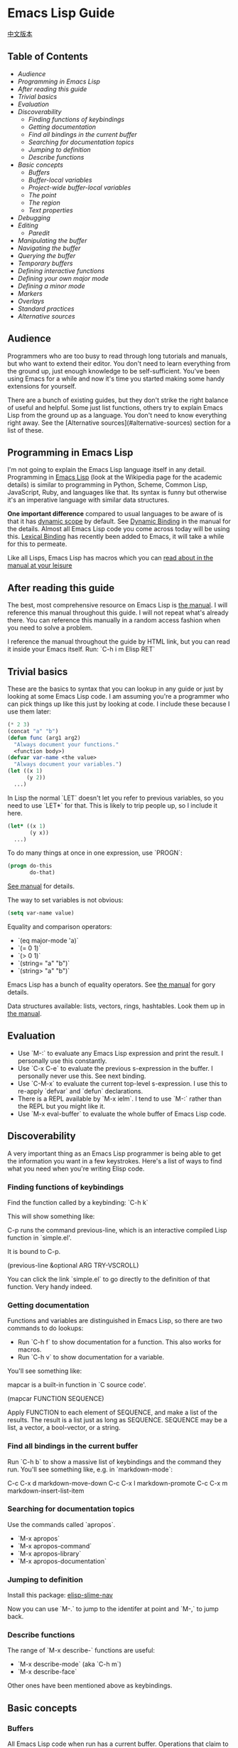 * Emacs Lisp Guide
  [[file:README_zh.org][中文版本]]
** Table of Contents
  * [[*Audience][Audience]]
  * [[*Programming in Emacs Lisp][Programming in Emacs Lisp]] 
  * [[*After reading this guide][After reading this guide]] 
  * [[*Trivial basics][Trivial basics]] 
  * [[*Evaluation][Evaluation]] 
  * [[*Discoverability][Discoverability]]
    * [[*Finding functions of keybindings][Finding functions of keybindings]]
    * [[*Getting documentation][Getting documentation]]
    * [[*Find all bindings in the current buffer][Find all bindings in the current buffer]]
    * [[*Searching for documentation topics][Searching for documentation topics]]
    * [[*Jumping to definition][Jumping to definition]]
    * [[*Describe functions][Describe functions]] 
  * [[*Basic concepts][Basic concepts]]
    * [[*Buffers][Buffers]]
    * [[*Buffer-local variables][Buffer-local variables]]
    * [[*Project-wide buffer-local variables][Project-wide buffer-local variables]]
    * [[*The point][The point]]
    * [[*The region][The region]]
    * [[*Text properties][Text properties]] 
  * [[*Debugging][Debugging]] 
  * [[*Editing][Editing]]
    * [[*Paredit][Paredit]] 
  * [[*Manipulating the buffer][Manipulating the buffer]] 
  * [[*Navigating the buffer][Navigating the buffer]] 
  * [[*Querying the buffer][Querying the buffer]] 
  * [[*Temporary buffers][Temporary buffers]] 
  * [[*Defining interactive functions][Defining interactive functions]] 
  * [[*Defining your own major mode][Defining your own major mode]] 
  * [[*Defining a minor mode][Defining a minor mode]] 
  * [[*Markers][Markers]] 
  * [[*Overlays][Overlays]] 
  * [[*Standard practices][Standard practices]]
  * [[*Alternative sources][Alternative sources]] 

** Audience

Programmers who are too busy to read through long tutorials and
manuals, but who want to extend their editor. You don't need to learn
everything from the ground up, just enough knowledge to be
self-sufficient. You've been using Emacs for a while and now it's time
you started making some handy extensions for yourself.

There are a bunch of existing guides, but they don't strike the right
balance of useful and helpful. Some just list functions, others try to
explain Emacs Lisp from the ground up as a language. You don't need to
know everything right away. See the [Alternative sources](#alternative-sources)
section for a list of these.

** Programming in Emacs Lisp

I'm not going to explain the Emacs Lisp language itself in any detail.
Programming in [[http://en.wikipedia.org/wiki/Emacs_Lisp][Emacs Lisp]] (look at the Wikipedia page for the academic details)
is similar to programming in Python, Scheme, Common Lisp, JavaScript, Ruby, and
languages like that. Its syntax is funny but otherwise it's an imperative
language with similar data structures.

**One important difference** compared to usual languages to be aware of is that it
has _dynamic scope_ by default. See [[https://www.gnu.org/software/emacs/manual/html_node/elisp/Dynamic-Binding.html#Dynamic-Binding][Dynamic Binding]] in the manual for the details.
Almost all Emacs Lisp code you come across today will be using this. [[https://www.gnu.org/software/emacs/manual/html_node/elisp/Lexical-Binding.html#Lexical-Binding][Lexical
Binding]] has recently been added to Emacs, it will take a while for this to
permeate.

Like all Lisps, Emacs Lisp has macros which you can [[https://www.gnu.org/software/emacs/manual/html_node/elisp/Macros.html#Macros][read about in the manual at
your leisure]]

** After reading this guide

The best, most comprehensive resource on Emacs Lisp is [[https://www.gnu.org/software/emacs/manual/html_node/elisp/index.html][the manual]]. I will
reference this manual throughout this guide. I will not repeat what's already
there. You can reference this manually in a random access fashion when you need
to solve a problem.

I reference the manual throughout the guide by HTML link, but you can
read it inside your Emacs itself. Run: `C-h i m Elisp RET`

** Trivial basics

These are the basics to syntax that you can lookup in any guide or
just by looking at some Emacs Lisp code. I am assuming you're a
programmer who can pick things up like this just by looking at code. I
include these because I use them later:

#+BEGIN_SRC emacs-lisp
  (* 2 3)
  (concat "a" "b")
  (defun func (arg1 arg2)
    "Always document your functions."
    <function body>)
  (defvar var-name <the value>
    "Always document your variables.")
  (let ((x 1)
        (y 2))
    ...)
#+END_SRC

In Lisp the normal `LET` doesn't let you refer to previous variables,
so you need to use `LET*` for that. This is likely to trip people up,
so I include it here.

#+BEGIN_SRC emacs-lisp
  (let* ((x 1)
         (y x))
    ...)
#+END_SRC

To do many things at once in one expression, use `PROGN`:

#+BEGIN_SRC emacs-lisp
  (progn do-this
         do-that)
#+END_SRC

[[http://www.gnu.org/software/emacs/manual/html_node/elisp/Local-Variables.html#Local-Variables][See manual]] for details.

The way to set variables is not obvious:

#+BEGIN_SRC emacs-lisp
  (setq var-name value)

#+END_SRC

Equality and comparison operators:

  * `(eq major-mode 'a)`
  * `(= 0 1)`
  * `(> 0 1)`
  * `(string= "a" "b")`
  * `(string> "a" "b")`

  Emacs Lisp has a bunch of equality operators. See [[http://www.gnu.org/software/emacs/manual/html_node/elisp/Equality-Predicates.html][the manual]] for gory details.

  Data structures available: lists, vectors, rings, hashtables. Look them up in
  [[https://www.gnu.org/software/emacs/manual/html_node/elisp/index.html][the manual]].

** Evaluation

  * Use `M-:` to evaluate any Emacs Lisp expression and print the
    result. I personally use this constantly.
  * Use `C-x C-e` to evaluate the previous s-expression in the
    buffer. I personally never use this. See next binding.
  * Use `C-M-x` to evaluate the current top-level s-expression. I use
    this to re-apply `defvar` and `defun` declarations.
  * There is a REPL available by `M-x ielm`. I tend to use `M-:` rather
    than the REPL but you might like it.
  * Use `M-x eval-buffer` to evaluate the whole buffer of Emacs Lisp
    code.

** Discoverability

A very important thing as an Emacs Lisp programmer is being able to
get the information you want in a few keystrokes. Here's a list of
ways to find what you need when you're writing Elisp code.

*** Finding functions of keybindings

Find the function called by a keybinding: `C-h k`

This will show something like:

    C-p runs the command previous-line, which is an interactive compiled
    Lisp function in `simple.el'.

    It is bound to C-p.

    (previous-line &optional ARG TRY-VSCROLL)

You can click the link `simple.el` to go directly to the definition of
that function. Very handy indeed.

*** Getting documentation

Functions and variables are distinguished in Emacs Lisp, so there are
two commands to do lookups:

  * Run `C-h f` to show documentation for a function. This also works
    for macros.
  * Run `C-h v` to show documentation for a variable.

  You'll see something like:

      mapcar is a built-in function in `C source code'.

      (mapcar FUNCTION SEQUENCE)

      Apply FUNCTION to each element of SEQUENCE, and make a list of the results.
      The result is a list just as long as SEQUENCE.
      SEQUENCE may be a list, a vector, a bool-vector, or a string.

*** Find all bindings in the current buffer

Run `C-h b` to show a massive list of keybindings and the command they
run. You'll see something like, e.g. in `markdown-mode`:

    C-c C-x d       markdown-move-down
    C-c C-x l       markdown-promote
    C-c C-x m       markdown-insert-list-item

*** Searching for documentation topics

Use the commands called `apropos`.

  * `M-x apropos`
  * `M-x apropos-command`
  * `M-x apropos-library`
  * `M-x apropos-documentation`

*** Jumping to definition

Install this package:
[[https://github.com/purcell/elisp-slime-nav][elisp-slime-nav]]

Now you can use `M-.` to jump to the identifer at point and `M-,` to
jump back.

*** Describe functions

The range of `M-x describe-` functions are useful:

  * `M-x describe-mode` (aka `C-h m`)
  * `M-x describe-face`

  Other ones have been mentioned above as keybindings.

** Basic concepts
*** Buffers

All Emacs Lisp code when run has a current buffer. Operations that
claim to work on "the buffer" work on this current buffer. Some handy
functions, which you can run `C-h f` on to get more info:

  * `(current-buffer)` - get the current buffer.
  * `(with-current-buffer buffer-or-name ...)` - temporarily use the given buffer.
  * `(set-buffer buffer-or-name)` - set the current buffer without
    switching to it.
  * `(switch-to-buffer name)` - switch to the buffer visually.

  See [[https://www.gnu.org/software/emacs/manual/html_node/elisp/Buffers.html#Buffers][Buffers]] in the manual for detailed info.

*** Buffer-local variables

Buffers have local variables, for example:

  * major-mode

  You can use this variable to see what mode you're in, if you need it.

  If you want to set your own buffer-local variable, use this:

  #+BEGIN_SRC emacs-lisp
    (defvar your-variable-name nil "Your documentation here.")
  #+END_SRC

  Then later on in your code that will run in a given buffer, use:

  #+BEGIN_SRC emacs-lisp
    (set (make-local-variable 'your-variable-name) <the-value>)
  #+END_SRC

  This is very handy in many scenarios when writing functionality. Note
  that buffer local variables are reset when you revert the buffer or
  change modes.

  See [[http://www.gnu.org/software/emacs/manual/html_node/elisp/Buffer_002dLocal-Variables.html#Buffer_002dLocal-Variables][manual]] for details.

*** Project-wide buffer-local variables

  A handy way to set a buffer local variable for every file that's within a
  directory structure is to use [[https://www.gnu.org/software/emacs/manual/html_node/emacs/Directory-Variables.html][a `.dir-locals.el` file.]]

  #+BEGIN_SRC emacs-lisp
    ((nil . ((indent-tabs-mode . t)
             (fill-column . 80)))
     (c-mode . ((c-file-style . "BSD")
                (subdirs . nil)))
     ("src/imported"
      . ((nil . ((change-log-default-name
                  . "ChangeLog.local"))))))
  #+END_SRC

*** The point

  All Emacs Lisp code has a current point in the current buffer. It's a number.
  It refers to where the cursor is. See [[http://www.gnu.org/software/emacs/manual/html_node/elisp/Point.html][the manual entry for point]], but here's
  the basics:

  * `(point)` - current point
  * `(point-max)` - maximum point of the buffer
  * `(point-min)` - minimum point of the buffer (why is this not just `0`?
    Because of [[http://www.gnu.org/software/emacs/manual/html_node/elisp/Narrowing.html#Narrowing][narrowing]].

*** The region

  Sometimes the region can be active, and you can use it in your Emacs Lisp code
  to manipulate text specially. See [[http://www.gnu.org/software/emacs/manual/html_node/elisp/The-Region.html#The-Region][the manual]] for details. Rundown:

  * `(region-beginning)` - beginning of the region (a point)
  * `(region-end)` - end of the region (a point)
  * `(use-region-p)` - whether to try to use region-beginning/region-end
    for manipulation. Handy for use in commands.
  * `(region-active-p)` - also handy to know whether the region is
    active.

  Here's an command that uses some region functions:

  #+BEGIN_SRC emacs-lisp
    (defun print-upper-region ()
      "Demo to print the uppercased version of the active region."
      (interactive)
      (when (region-active-p)
        (message "%S" (let ((string (buffer-substring (region-beginning)
                                                      (region-end))))
                        (with-temp-buffer
                          (insert string)
                          (upcase-region (point-min)
                                         (point-max))
                          (buffer-substring-no-properties (point-min)
                                                          (point-max)))))))
  #+END_SRC

  To run it, `C-M-x` it, select some text and run `M-x print-upper-region`.

*** Text properties

When you manipulate text in Elisp, it can have properties applied to it, and
those properties can be queried. Full details are [[http://www.gnu.org/software/emacs/manual/html_node/elisp/Text-Properties.html#Text-Properties][here]] but see the "Manipulating
the buffer" section in this guide for examples.

** Debugging

Run `M-: (setq debug-on-error t) RET` and any errors will open up the
debugger.

I'll write more about using the debugger stepper and breakpoints later.

** Editing
*** Paredit

Install and enable [[http://www.emacswiki.org/emacs/ParEdit][paraedit]]. Nobody sane writes Lisp without paredit (or its
shiny cousin, [[https://github.com/Fuco1/smartparens][smartparens]]; or its evil twin, [[https://github.com/abo-abo/lispy][lispy]]. You will never have
unbalanced parentheses, brackets, braces, or strings. Learn to accept this and
you will enjoy this mode.

As discussed in the discoverability section, use `C-h f paredit-mode
RET` to see the documentation for this mode.

Learn the following helpful keybindings:

**** Navigating

  * `C-M-u` - Go up a node.
  * `)` - Go to the end of the node or the end of the parent node when repeated.
  * `C-M-f` - Go to the end of the node.
  * `C-M-b` - Go to the start of the node.

  **** Killing

  `C-k` - Kill everything from here to the end of the line, including
    any following lines that are included in the scope of the nodes
    being killed. It will also kill inside strings but stop at the end
    of the string.

  **** Raising

  `M-r` - Replace the parent node by the current node.

      (|foo) -> foo
      (foo |bar mu) -> bar
      (foo (bar |mu zot) bob) -> (foo mu bob)

  **** Wrapping

  * `C-M-(` to wrap the following node in parens.
  * Alternatively, `C-M-SPC` to select the whole node, or just use your
    normal region selection and run `(` or
    `[` or `{` to wrap that selection.

  **** Splitting

  * `M-s` to split the current node. This works on parenthesized expressions or strings.
  * `M-J` to join two nodes. Works same as above in reverse.

** Manipulating the buffer
** 缓冲区中移动

以下是最常用的函数:

  * `(goto-char <point>)` - 跳转至指定的point位置.
  * `(forward-char n)` - 向前移动n个字符. 允许接收一个前缀参量.
  * `(end-of-line)` - 移动point到当前行行尾.
  * `(beginning-of-line)` - 移动point到当前行行首.
  * `(skip-chars-forward "regex string")` - 跳转至给定正则表达式所匹配字符的前面.
  * `(skip-chars-backward "regex string")` - 跳转至给定正则表达式所匹配字符的前面.
  * `(search-forward "foo")` - 从前开始查找字符串foo，找到后，移动光标到foo的位置.
  * `(search-backward "foo")` - 从后开始查找字符串foo，找到后，移动光标到foo的位置.
  * `(search-forward-regexp "blah")` - 同上, 但参数是正则表达式.
  * `(search-backward-regexp "blah")` - 同上, 但参数是正则表达式.
  如果你想使用一种在buffer中移动光标的函数，但是却不知道其函数名称的话，可以使用`C-h k`查询到键入的按键所对应的函数。

*** Save excursion(保存光标状态)

你常常会想执行查询或操纵的操作后将光标返回原本的位置，那么你就可以使用:

#+BEGIN_SRC emacs-lisp
  (save-excursion ...)
#+END_SRC

例如:

#+BEGIN_SRC emacs-lisp
  (save-excursion (beginning-of-line) (looking-at "X"))
#+END_SRC

将返回当前行首是否以`X`开头.

类似的函数还有 `save-window-excursion`.
** 缓冲区中查询

  * `(buffer-substring start end)` - 获取当前buffer中start到end之间的字符串, 并且这些字符串包含了原有的文本属性.
  * `(buffer-substring-no-properties start end)` - 获取当前buffer中start到end之间的字符串, 不包含文本属性.
  * `(buffer-string)` - 以字符串形式返回当前buffer的内容.
  * `(looking-at "[a-zA-Z]+")` - point(光标)后的字符跟参量中的正则表达式匹配么?
  * `(looking-back "[a-zA-Z]+")` - point(光标)前的字符跟参量中的正则表达式匹配么?

** 临时缓冲区

在临时缓冲区中做一些事很有用，你可以使用简单的Elisp代码来生成字符串和一些属性，例如:

#+BEGIN_SRC emacs-lisp
  (with-temp-buffer
    (insert "Hello!"))
#+END_SRC

** interactive 定义交互式函数

为了能让函数能被你的快捷键调用，函数需要是交互式的，
你需要添加`(interactive)`语句到`defun`语句中:

#+BEGIN_SRC emacs-lisp
  (defun foo ()
    "函数文档."
    (interactive)
    (do-some-stuff))
#+END_SRC

可以从手册中了解一堆关于 `INTERACTIVE` 的特殊变量, [[http://www.gnu.org/software/emacs/manual/html_node/elisp/Using-Interactive.html][see the manual]].

此时，你的函数`foo`是交互式的了，你可以为其绑定键:

#+BEGIN_SRC emacs-lisp
  (define-key emacs-lisp-mode (kbd "C-c C-f") 'foo)
#+END_SRC

** 创建一个major mode(主模式)

通常使用`define-derived-mode`. 见 [[http://www.gnu.org/software/emacs/manual/html_node/elisp/Derived-Modes.html][the manual on this.]]

例子:

#+BEGIN_SRC emacs-lisp
  (define-derived-mode hypertext-mode
    text-mode "Hypertext"
    "Major mode for hypertext.
   \\{hypertext-mode-map}"
    (setq case-fold-search nil))

  (define-key hypertext-mode-map
    [down-mouse-3] 'do-hyper-link)
#+END_SRC

** 创建一个minor mode(子模式)

子模式用于增强已有的主模式。见 [[http://www.gnu.org/software/emacs/manual/html_node/elisp/Defining-Minor-Modes.html][the manual]] 关于
`define-minor-mode`.

测试用例:

#+BEGIN_SRC emacs-lisp
  (defvar elisp-guide-mode-map (make-sparse-keymap))
  (define-minor-mode elisp-guide-mode "A simple minor mode example."
    :lighter " ELGuide"
    :keymap elisp-guide-mode-map
    (if (bound-and-true-p elisp-guide-mode)
        (message "Elisp guide activated!")
      (message "Bye!")))
  (define-key elisp-guide-mode-map (kbd "C-c C-a") 'elisp-guide-go)
  (defun elisp-guide-go ()
    (interactive)
    (message "Go!"))
#+END_SRC

执行 `M-x elisp-guide-mode` 以激活它 ， 再次运行以关闭它。

实例:

  * [[https://github.com/chrisdone/structured-haskell-mode/blob/master/elisp/shm.el#L110][structured-haskell-mode]]
  * [[https://github.com/emacsmirror/paredit/blob/master/paredit.el#L203][paredit-mode]]
  * [[https://github.com/chrisdone/god-mode/blob/master/god-mode.el#L80..L86][god-mode]]

** marker 标记

标记可以很方便的存储point(光标)位置， 随着更改缓冲区的操作，标记也会变化。
见 [[http://www.gnu.org/software/emacs/manual/html_node/elisp/Markers.html][the manual]], 手册里很好的解释了标记是什么， 手册中的例子相比本教程更加具
有过渡性，所以作者的教程仅会稍稍涉及。

例子:

#+BEGIN_SRC emacs-lisp
  (defun my-indent-region (beg end)
    (interactive "r")
    (let ((marker (make-marker)))
      (set-marker marker (region-end))
      (goto-char (region-beginning))
      (while (< (point) marker)
        (funcall indent-line-function)
        (forward-line 1))))
#+END_SRC

You need to store the end of the region before you start changing the
buffer, because the integer position will increase as you start
indenting lines. So you store it in a marker and that marker's value
updates as the buffer's contents changes.

在你开始更改缓冲区之前，你需要存储选中区域的结尾，在你开始为当前行缩进时，
整数位置将会增加。所以你将其存储到marker中，然后在每次缓冲区的内容发生变化
时，marker的值都会更新。
** overlays 覆盖层

见 [[http://www.gnu.org/software/emacs/manual/html_node/elisp/Overlays.html][手册中的overlays]], 对于特殊的文本来说，这是一个很方便的工具，它看起来像独立于缓
冲区之上的文本。这有些高级，当你想要使用覆盖层时，你将会乐意阅读文档中关于它的条目。

** Elisp中的约定
*** 命名空间

Emacs Lisp 不支持模块化。我们可以照葫芦画瓢，如果你的模块名叫做`foo`，
那么你可以在你的所有顶级绑定名加上前缀`foo-`，例如：

#+begin_src emacs-lisp
(defun foo-go ()
      "Go!"
       ...)
(provide 'foo)
#+end_src    

使用以下工具，可以让你少打些字：

#+BEGIN_SRC emacs-lisp
  (defun emacs-lisp-expand-clever ()
    "Cleverly expand symbols with normal dabbrev-expand, but also
  if the symbol is -foo, then expand to module-name-foo."
    (interactive)
    (if (save-excursion
          (backward-sexp)
          (when (looking-at "#?'") (search-forward "'"))
          (looking-at "-"))
        (if (eq last-command this-command)
            (call-interactively 'dabbrev-expand)
          (let ((module-name (emacs-lisp-module-name)))
            (progn
              (save-excursion
                (backward-sexp)
                (when (looking-at "#?'") (search-forward "'"))
                (unless (string= (buffer-substring-no-properties
                                  (point)
                                  (min (point-max) (+ (point) (length module-name))))
                                 module-name)
                  (insert module-name)))
              (call-interactively 'dabbrev-expand))))
      (call-interactively 'dabbrev-expand)))

  (defun emacs-lisp-module-name ()
    "Search the buffer for `provide' declaration."
    (save-excursion
      (goto-char (point-min))
      (when (search-forward-regexp "^(provide '" nil t 1)
        (symbol-name (symbol-at-point)))))
#+END_SRC

然后:

#+BEGIN_SRC emacs-lisp
  (define-key emacs-lisp-mode-map (kbd "M-/") 'emacs-lisp-expand-clever)
#+END_SRC

此时你就可以编写`(defun -blah M-/` 随后可以得到`(defun foo-blah)`。你需要
在文件末行添加`(provide 'foo)`使其正常工作。

** 其他资料

  * https://github.com/gar3thjon3s/elisp-cheatsheet/blob/master/cheatsheet.md
  * http://wikemacs.org/wiki/Emacs_Lisp_Cheat_Sheet
  * http://steve-yegge.blogspot.it/2008/01/emergency-elisp.html
  * http://lispp.wordpress.com/2009/11/25/emacs-lisp-cheatsheet/
  * http://stackoverflow.com/questions/5238245/elisp-programming-whats-the-best-setup
  * http://nic.ferrier.me.uk/blog/2012_07/tips-and-tricks-for-emacslisp
  * https://www.gnu.org/software/emacs/manual/html_node/eintr/index.html
  * http://www.emacswiki.org/emacs/EmacsLispIntro
  * http://www.emacswiki.org/emacs/LearnEmacsLisp
  * http://bzg.fr/learn-emacs-lisp-in-15-minutes.html
  * http://www.delorie.com/gnu/docs/emacs-lisp-intro/emacs-lisp-intro_toc.html
  * http://cjohansen.no/an-introduction-to-elisp
  * http://emacswiki.org/emacs/ElispCookbook
